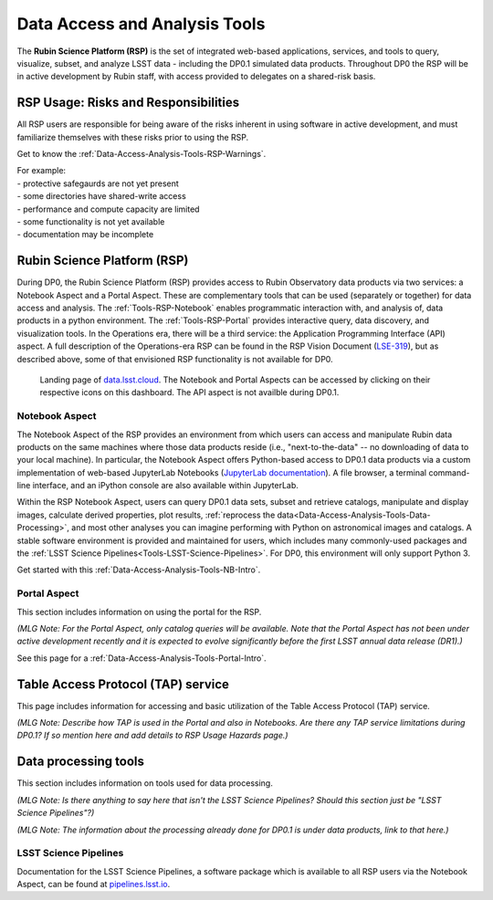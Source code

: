 .. Review the README on instructions to contribute.
.. Static objects, such as figures, should be stored in the _static directory. Review the _static/README on instructions to contribute.
.. Do not remove the comments that describe each section. They are included to provide guidance to contributors.
.. Do not remove other content provided in the templates, such as a section. Instead, comment out the content and include comments to explain the situation. For example:
	- If a section within the template is not needed, comment out the section title and label reference. Do not delete the expected section title, reference or related comments provided from the template.
    - If a file cannot include a title (surrounded by ampersands (#)), comment out the title from the template and include a comment explaining why this is implemented (in addition to applying the ``title`` directive).

.. This is the label that can be used for cross referencing this file.
.. Recommended title label format is "Directory Name"-"Title Name"  -- Spaces should be replaced by hyphens.
.. _Data-Access-Analysis-Tools:
.. Each section should include a label for cross referencing to a given area.
.. Recommended format for all labels is "Title Name"-"Section Name" -- Spaces should be replaced by hyphens.
.. To reference a label that isn't associated with an reST object such as a title or figure, you must include the link and explicit title using the syntax :ref:`link text <label-name>`.
.. A warning will alert you of identical labels during the linkcheck process.

##############################
Data Access and Analysis Tools
##############################

.. This section should provide a brief, top-level description of the page.

The **Rubin Science Platform (RSP)** is the set of integrated web-based applications, services, and tools to query, visualize, subset, and analyze LSST data - including the DP0.1 simulated data products. Throughout DP0 the RSP will be in active development by Rubin staff, with access provided to delegates on a shared-risk basis. 


.. _Data-Access-Analysis-Tools-Warnings:

RSP Usage: Risks and Responsibilities
=====================================

All RSP users are responsible for being aware of the risks inherent in using software in active development, and must familiarize themselves with these risks prior to using the RSP.

Get to know the :ref:`Data-Access-Analysis-Tools-RSP-Warnings`.

| For example: 
| - protective safegaurds are not yet present
| - some directories have shared-write access
| - performance and compute capacity are limited
| - some functionality is not yet available
| - documentation may be incomplete


.. _Data-Access-Analysis-Tools-RSP:

Rubin Science Platform (RSP)
============================

During DP0, the Rubin Science Platform (RSP) provides access to Rubin Observatory data products via two services: a Notebook Aspect and a Portal Aspect. These are complementary tools that can be used (separately or together) for data access and analysis. The :ref:`Tools-RSP-Notebook` enables programmatic interaction with, and analysis of, data products in a python environment. The :ref:`Tools-RSP-Portal` provides interactive query, data discovery, and visualization tools. In the Operations era, there will be a third service: the Application Programming Interface (API) aspect. A full description of the Operations-era RSP can be found in the RSP Vision Document (`LSE-319 <http://ls.st/lse-319>`_), but as described above, some of that envisioned RSP functionality is not available for DP0.

.. figure:: /_static/RSP_home.png
    :name: RSP_home

    Landing page of `data.lsst.cloud <https://data.lsst.cloud/>`_. The Notebook and Portal Aspects can be accessed by clicking on their respective icons on this dashboard. The API aspect is not availble during DP0.1.
   

.. _Tools-RSP-Notebook:

Notebook Aspect
---------------

The Notebook Aspect of the RSP provides an environment from which users can access and manipulate Rubin data products on the same machines where those data products reside (i.e., "next-to-the-data" -- no downloading of data to your local machine). In particular, the Notebook Aspect offers Python-based access to DP0.1 data products via a custom implementation of web-based JupyterLab Notebooks (`JupyterLab documentation <https://jupyterlab.readthedocs.io/en/stable/index.html>`_). A file browser, a terminal command-line interface, and an iPython console are also available within JupyterLab. 

Within the RSP Notebook Aspect, users can query DP0.1 data sets, subset and retrieve catalogs, manipulate and display images, calculate derived properties, plot results, :ref:`reprocess the data<Data-Access-Analysis-Tools-Data-Processing>`, and most other analyses you can imagine performing with Python on astronomical images and catalogs. A stable software environment is provided and maintained for users, which includes many commonly-used packages and the :ref:`LSST Science Pipelines<Tools-LSST-Science-Pipelines>`. For DP0, this environment will only support Python 3.

Get started with this :ref:`Data-Access-Analysis-Tools-NB-Intro`.


.. _Tools-RSP-Portal:

Portal Aspect
-------------

This section includes information on using the portal for the RSP.

*(MLG Note: For the Portal Aspect, only catalog queries will be available. Note that the Portal Aspect has not been under active development recently and it is expected to evolve significantly before the first LSST annual data release (DR1).)*

See this page for a :ref:`Data-Access-Analysis-Tools-Portal-Intro`.



.. _Data-Access-Analysis-Tools-TAP:

Table Access Protocol (TAP) service
===================================

This page includes information for accessing and basic utilization of the Table Access Protocol (TAP) service.

*(MLG Note: Describe how TAP is used in the Portal and also in Notebooks. Are there any TAP service limitations during DP0.1? If so mention here and add details to RSP Usage Hazards page.)*



.. _Data-Access-Analysis-Tools-Data-Processing:

Data processing tools
=====================

This section includes information on tools used for data processing.

*(MLG Note: Is there anything to say here that isn't the LSST Science Pipelines? Should this section just be "LSST Science Pipelines"?)*

*(MLG Note: The information about the processing already done for DP0.1 is under data products, link to that here.)*

.. _Tools-LSST-Science-Pipelines:

LSST Science Pipelines
----------------------

Documentation for the LSST Science Pipelines, a software package which is available to all RSP users via the Notebook Aspect, can be found at `pipelines.lsst.io <https://pipelines.lsst.io>`_.
